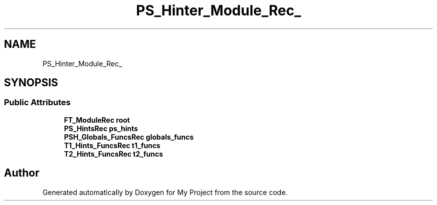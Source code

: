 .TH "PS_Hinter_Module_Rec_" 3 "Wed Feb 1 2023" "Version Version 0.0" "My Project" \" -*- nroff -*-
.ad l
.nh
.SH NAME
PS_Hinter_Module_Rec_
.SH SYNOPSIS
.br
.PP
.SS "Public Attributes"

.in +1c
.ti -1c
.RI "\fBFT_ModuleRec\fP \fBroot\fP"
.br
.ti -1c
.RI "\fBPS_HintsRec\fP \fBps_hints\fP"
.br
.ti -1c
.RI "\fBPSH_Globals_FuncsRec\fP \fBglobals_funcs\fP"
.br
.ti -1c
.RI "\fBT1_Hints_FuncsRec\fP \fBt1_funcs\fP"
.br
.ti -1c
.RI "\fBT2_Hints_FuncsRec\fP \fBt2_funcs\fP"
.br
.in -1c

.SH "Author"
.PP 
Generated automatically by Doxygen for My Project from the source code\&.
